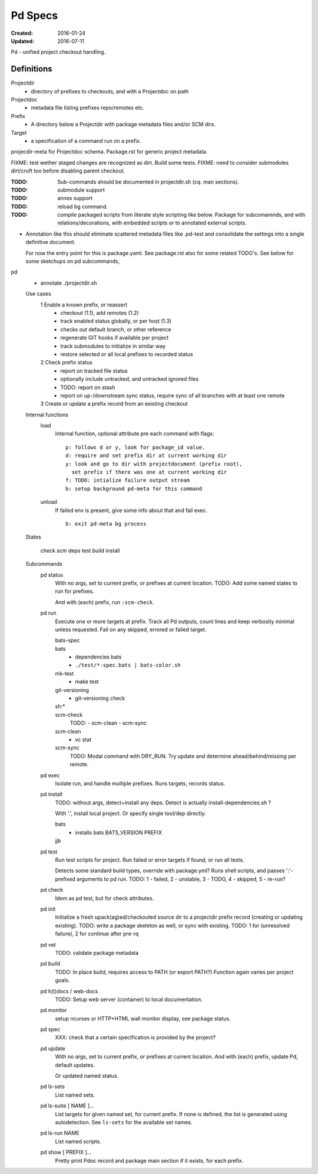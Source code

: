 Pd Specs
========
:Created: 2016-01-24
:Updated: 2016-07-11

Pd - unified project checkout handling.

Definitions
------------
Projectdir
  - directory of prefixes to checkouts, and with a Projectdoc on path
Projectdoc
  - metadata file listing prefixes repo/remotes etc.
Prefix
  - A directory below a Projectdir with package metadata files and/or SCM dirs.
Target
  - a specification of a command run on a prefix.

projecdir-meta for Projectdoc schema. Package.rst for generic project metadata.

FIXME: test wether staged changes are recognized as dirt. Build some tests.
FIXME: need to consider submodules dirt/cruft too before disabling parent checkout.

:TODO: Sub-commands should be documented in projectdir.sh (cq. man sections).
:TODO: submodule support
:TODO: annex support
:TODO: reload bg command.
:TODO: compile packaged scripts from literate style scripting like below. Package for subcomamnds, and with relations/decorations, with embedded scripts or to annotated external scripts.

- Annotation like this should eliminate scattered metadata files
  like .pd-test
  and consolidate the settings into a single definitive document.

  For now the entry point for this is package.yaml.
  See package.rst also for some related TODO's.
  See below for some sketchups on pd subcommands,


pd
  - annotate ./projectdir.sh

  Use cases
    1 Enable a known prefix, or reassert
      * checkout (1.1), add remotes (1.2)
      * track enabled status globally, or per host (1.3)
      * checks out default branch, or other reference
      * regenerate GIT hooks if available per project
      * track submodules to initialize in similar way
      * restore selected or all local prefixes to recorded status
    2 Check prefix status
      * report on tracked file status
      * optionally include untracked, and untracked ignored files
      * TODO: report on stash
      * report on up-/downstream sync status, require sync of all branches with
        at least one remote
    3 Create or update a prefix record from an existing checkout
      ..

  Internal functions
    load
      Internal function, optional attribute pre each command with flags::

        p: follows d or y, look for package_id value.
        d: require and set prefix dir at current working dir
        y: look and go to dir with projectdocument (prefix root),
          set prefix if there was one at current working dir
        f: TODO: intialize failure output stream
        b: setup background pd-meta for this command

    unload
      If failed env is present, give some info about that and fail exec.
      ::

        b: exit pd-meta bg process

  States

    check
    scm
    deps
    test
    build
    install

  Subcommands
    pd status
      With no args, set to current prefix, or prefixes at current location.
      TODO: Add some named states to run for prefixes.

      And with (each) prefix, run ``:scm-check``.

    pd run
      Execute one or more targets at prefix. Track all Pd outputs,
      count lines and keep verbosity minimal unless requested.
      Fail on any skipped, errored or failed target.

      bats-spec
        ..
      bats
        - dependencies bats
        - ``./test/*-spec.bats | bats-color.sh``
      mk-test
        - make test
      git-versioning
        - git-versioning check
      sh:*
        ..
      scm-check
        TODO:
        - scm-clean
        - scm-sync
      scm-clean
        - vc stat
      scm-sync
        TODO:
        Modal command with DRY_RUN.
        Try update and determine ahead/behind/missing per remote.

    pd exec
      Isolate run, and handle multiple prefixes.
      Runs targets, records status.

    pd install
      TODO: without args, detect+install any deps. Detect is actually
      install-dependencies.sh ?

      With '.', install local project. Or specify single tool/dep directly.

      bats
        - installs bats BATS_VERSION PREFIX
      jjb
        .. etc.

    pd test
      Run test scripts for project.
      Run failed or error targets if found, or run all tests.

      Detects some standard build types, override
      with package.yml? Runs shell scripts, and passes ':'-prefixed arguments to
      pd run.
      TODO: 1 - failed, 2 - unstable, 3 - TODO, 4 - skipped, 5 - re-run?

    pd check
      Idem as pd test, but for check attributes.

    pd init
      Initialize a fresh upack(ag)ed/checkouted source dir to a projectdir prefix
      record (creating or updating existing).
      TODO: write a package skeleton as well, or sync with existing.
      TODO: 1 for (unresolved failure), 2 for continue after pre-rq

    pd vet
      TODO: validate package metadata

    pd build
      TODO: In place build, requires access to PATH (or export PATH?)
      Function again varies per project goals.

    pd h(t)docs / web-docs
      TODO: Setup web server (container) to local documentation.

    pd monitor
      setup ncurses or HTTP+HTML wall monitor display, see package status.

    pd spec
      XXX: check that a certain specification is provided by the project?

    pd update
      With no args, set to current prefix, or prefixes at current location.
      And with (each) prefix, update Pd, default updates.

      Or updated named status.

    pd ls-sets
      List named sets.

    pd ls-suite [ NAME ]...
      List targets for given named set, for current prefix.
      If none is defined, the list is generated using autodetection.
      See ``ls-sets`` for the available set names.

    pd ls-run NAME
      List named scripts.

    pd show [ PREFIX ]...
      Pretty print Pdoc record and package main section if it exists,
      for each prefix.



